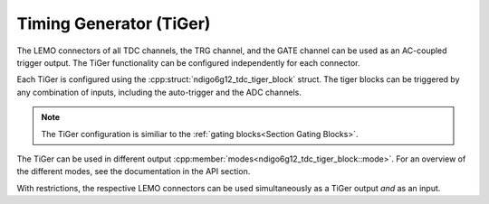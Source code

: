 ========================
Timing Generator (TiGer)
========================

The LEMO connectors of all TDC channels, the TRG channel, and the GATE
channel can be used as an AC-coupled trigger output. The TiGer functionality
can be configured independently for each connector.

Each TiGer is configured using the :cpp:struct:`ndigo6g12_tdc_tiger_block` 
struct.  The tiger blocks can be triggered by any combination of inputs, 
including the auto-trigger and the ADC channels.

.. note::

    The TiGer configuration is similiar to the
    :ref:`gating blocks<Section Gating Blocks>`.

The TiGer can be used in different output
:cpp:member:`modes<ndigo6g12_tdc_tiger_block::mode>`. For an overview of the
different modes, see the documentation in the API section.

With restrictions, the respective LEMO connectors can be used
simultaneously as a TiGer output *and* as an input.
